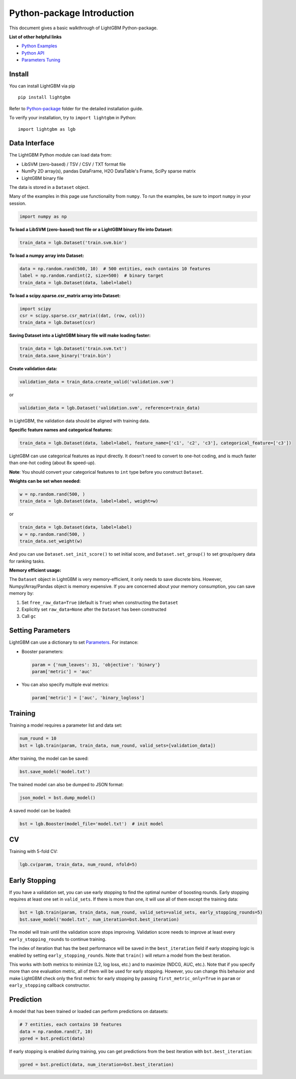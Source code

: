 Python-package Introduction
===========================

This document gives a basic walkthrough of LightGBM Python-package.

**List of other helpful links**

-  `Python Examples <https://github.com/microsoft/LightGBM/tree/master/examples/python-guide>`__

-  `Python API <./Python-API.rst>`__

-  `Parameters Tuning <./Parameters-Tuning.rst>`__

Install
-------

You can install LightGBM via pip

::

    pip install lightgbm

Refer to `Python-package`_ folder for the detailed installation guide.

To verify your installation, try to ``import lightgbm`` in Python:

::

    import lightgbm as lgb

Data Interface
--------------

The LightGBM Python module can load data from:

-  LibSVM (zero-based) / TSV / CSV / TXT format file

-  NumPy 2D array(s), pandas DataFrame, H2O DataTable's Frame, SciPy sparse matrix

-  LightGBM binary file

The data is stored in a ``Dataset`` object.

Many of the examples in this page use functionality from ``numpy``. To run the examples, be sure to import ``numpy`` in your session.

.. code:: python

    import numpy as np

**To load a LibSVM (zero-based) text file or a LightGBM binary file into Dataset:**

.. code:: python

    train_data = lgb.Dataset('train.svm.bin')

**To load a numpy array into Dataset:**

.. code:: python

    data = np.random.rand(500, 10)  # 500 entities, each contains 10 features
    label = np.random.randint(2, size=500)  # binary target
    train_data = lgb.Dataset(data, label=label)

**To load a scipy.sparse.csr\_matrix array into Dataset:**

.. code:: python

    import scipy
    csr = scipy.sparse.csr_matrix((dat, (row, col)))
    train_data = lgb.Dataset(csr)

**Saving Dataset into a LightGBM binary file will make loading faster:**

.. code:: python

    train_data = lgb.Dataset('train.svm.txt')
    train_data.save_binary('train.bin')

**Create validation data:**

.. code:: python

    validation_data = train_data.create_valid('validation.svm')

or

.. code:: python

    validation_data = lgb.Dataset('validation.svm', reference=train_data)

In LightGBM, the validation data should be aligned with training data.

**Specific feature names and categorical features:**

.. code:: python

    train_data = lgb.Dataset(data, label=label, feature_name=['c1', 'c2', 'c3'], categorical_feature=['c3'])

LightGBM can use categorical features as input directly.
It doesn't need to convert to one-hot coding, and is much faster than one-hot coding (about 8x speed-up).

**Note**: You should convert your categorical features to ``int`` type before you construct ``Dataset``.

**Weights can be set when needed:**

.. code:: python

    w = np.random.rand(500, )
    train_data = lgb.Dataset(data, label=label, weight=w)

or

.. code:: python

    train_data = lgb.Dataset(data, label=label)
    w = np.random.rand(500, )
    train_data.set_weight(w)

And you can use ``Dataset.set_init_score()`` to set initial score, and ``Dataset.set_group()`` to set group/query data for ranking tasks.

**Memory efficient usage:**

The ``Dataset`` object in LightGBM is very memory-efficient, it only needs to save discrete bins.
However, Numpy/Array/Pandas object is memory expensive.
If you are concerned about your memory consumption, you can save memory by:

1. Set ``free_raw_data=True`` (default is ``True``) when constructing the ``Dataset``

2. Explicitly set ``raw_data=None`` after the ``Dataset`` has been constructed

3. Call ``gc``

Setting Parameters
------------------

LightGBM can use a dictionary to set `Parameters <./Parameters.rst>`__.
For instance:

-  Booster parameters:

   .. code:: python

       param = {'num_leaves': 31, 'objective': 'binary'}
       param['metric'] = 'auc'

-  You can also specify multiple eval metrics:

   .. code:: python

       param['metric'] = ['auc', 'binary_logloss']

Training
--------

Training a model requires a parameter list and data set:

.. code:: python

    num_round = 10
    bst = lgb.train(param, train_data, num_round, valid_sets=[validation_data])

After training, the model can be saved:

.. code:: python

    bst.save_model('model.txt')

The trained model can also be dumped to JSON format:

.. code:: python

    json_model = bst.dump_model()

A saved model can be loaded:

.. code:: python

    bst = lgb.Booster(model_file='model.txt')  # init model

CV
--

Training with 5-fold CV:

.. code:: python

    lgb.cv(param, train_data, num_round, nfold=5)

Early Stopping
--------------

If you have a validation set, you can use early stopping to find the optimal number of boosting rounds.
Early stopping requires at least one set in ``valid_sets``. If there is more than one, it will use all of them except the training data:

.. code:: python

    bst = lgb.train(param, train_data, num_round, valid_sets=valid_sets, early_stopping_rounds=5)
    bst.save_model('model.txt', num_iteration=bst.best_iteration)

The model will train until the validation score stops improving.
Validation score needs to improve at least every ``early_stopping_rounds`` to continue training.

The index of iteration that has the best performance will be saved in the ``best_iteration`` field if early stopping logic is enabled by setting ``early_stopping_rounds``.
Note that ``train()`` will return a model from the best iteration.

This works with both metrics to minimize (L2, log loss, etc.) and to maximize (NDCG, AUC, etc.).
Note that if you specify more than one evaluation metric, all of them will be used for early stopping.
However, you can change this behavior and make LightGBM check only the first metric for early stopping by passing ``first_metric_only=True`` in ``param`` or ``early_stopping`` callback constructor.

Prediction
----------

A model that has been trained or loaded can perform predictions on datasets:

.. code:: python

    # 7 entities, each contains 10 features
    data = np.random.rand(7, 10)
    ypred = bst.predict(data)

If early stopping is enabled during training, you can get predictions from the best iteration with ``bst.best_iteration``:

.. code:: python

    ypred = bst.predict(data, num_iteration=bst.best_iteration)

.. _Python-package: https://github.com/microsoft/LightGBM/tree/master/python-package

